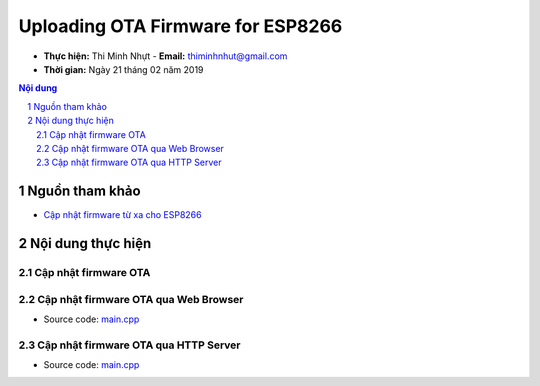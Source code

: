 Uploading OTA Firmware for ESP8266
##################################

* **Thực hiện:** Thi Minh Nhựt - **Email:** thiminhnhut@gmail.com

* **Thời gian:** Ngày 21 tháng 02 năm 2019

.. sectnum::

.. contents:: Nội dung

Nguồn tham khảo
***************

* `Cập nhật firmware từ xa cho ESP8266 <https://hocarm.org/cap-nhat-firmware-tu-xa-cho-esp8266/>`_

Nội dung thực hiện
******************

Cập nhật firmware OTA
=====================

Cập nhật firmware OTA qua Web Browser
=====================================

* Source code: `main.cpp <https://github.com/thiminhnhut/uploading-ota-firmware-esp8266/blob/master/10.Examples/OTAWebBrowser/src/main.cpp>`_

Cập nhật firmware OTA qua HTTP Server
=====================================

* Source code: `main.cpp <https://github.com/thiminhnhut/uploading-ota-firmware-esp8266/blob/master/10.Examples/OTAHttpServer/src/main.cpp>`_
